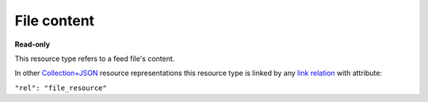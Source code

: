 ============
File content
============

.. _Collection+JSON: http://amundsen.com/media-types/collection/

.. _`link relation`: http://amundsen.com/media-types/collection/format/#link-relations


**Read-only**


This resource type refers to a feed file's content.

In other Collection+JSON_ resource representations this resource type is linked by any
`link relation`_ with attribute:

``"rel": "file_resource"``


.. http:get:: /api/v1/files/(int:file_id)/filename/

   :synopsis: Gets the content of a feed file.

   **Example request**:

   .. sourcecode:: http

      GET /api/v1/files/30/new_out.txt HTTP/1.1
      Host: localhost:8000
      Accept: */*


   **Example response**:

   .. sourcecode:: http

      HTTP/1.1 200 OK
      Allow: GET
      Content-Type: */*


      This is the content of this file.


   :reqheader Accept: */*
   :resheader Content-Type: */*
   :statuscode 200: no error
   :statuscode 401: authentication credentials were not provided
   :statuscode 403: you do not have permission to perform this action
   :statuscode 404: not found
